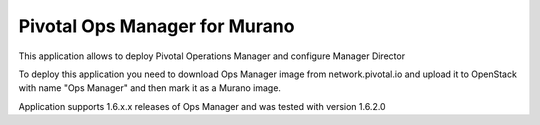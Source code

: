Pivotal Ops Manager for Murano
~~~~~~~~~~~~~~~~~~~~~~~~~~~~~~~

This application allows to deploy Pivotal Operations Manager and configure
Manager Director

To deploy this application you need to download Ops Manager image from
network.pivotal.io and upload it to OpenStack with name "Ops Manager" and then
mark it as a Murano image.

Application supports 1.6.x.x releases of Ops Manager and was tested with
version 1.6.2.0
